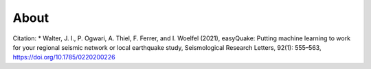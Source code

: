 .. _About:
  
***************
About
***************




Citation:
* Walter, J. I., P. Ogwari, A. Thiel, F. Ferrer, and I. Woelfel (2021), easyQuake: Putting machine learning to work for your regional seismic network or local earthquake study, Seismological Research Letters, 92(1): 555–563, https://doi.org/10.1785/0220200226
